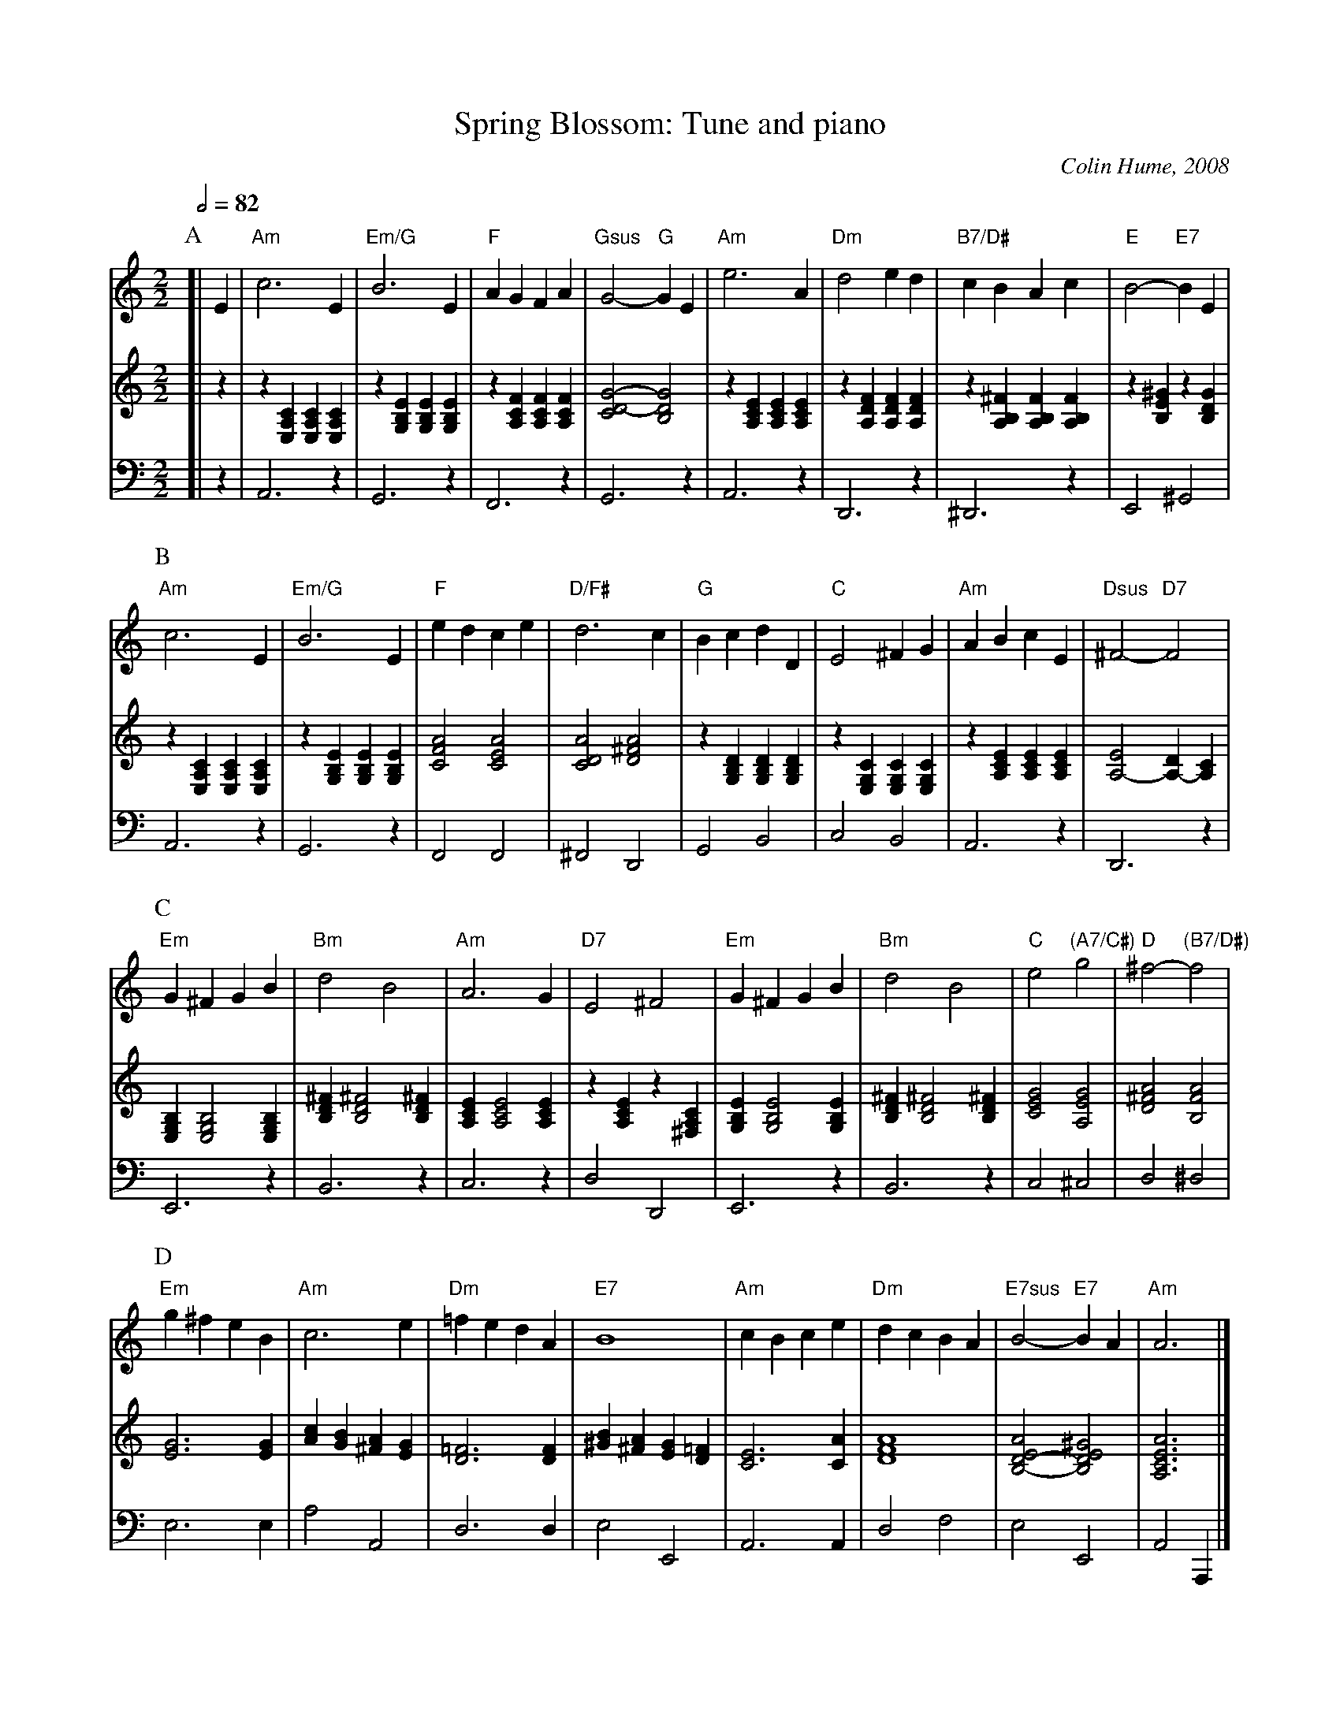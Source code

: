 X:692
T:Spring Blossom: Tune and piano
C:Colin Hume, 2008
L:1/4
M:2/2
S:Colin Hume's website,  colinhume.com  - chords can also be printed below the stave.
Q:1/2=82
%%MIDI chordname 7sus 0 5 7 10
K:Am
V:1
P:A
%%MIDI gchordoff
%%MIDI program 50
[| E | "Am"c3 E | "Em/G"B3 E | "F"AGFA | "Gsus"G2- "G"GE |\
"Am"e3 A | "Dm"d2ed | "B7/D#"cBAc | "E"B2- "E7"BE |
V:2 treble
%%MIDI program 32
[| z | z [E,A,C] [E,A,C] [E,A,C] | z [G,B,E] [G,B,E] [G,B,E] | z [A,CF] [A,CF] [A,CF] | [CD-G-]2 [B,DG]2 |\
z [A,CE] [A,CE] [A,CE] | z [A,DF] [A,DF] [A,DF] | z [A,B,^F] [A,B,F] [A,B,F] | z [B,E^G] z [B,DG] |
V:3 bass octave=-2
%%MIDI program 4
[| z | A3 z | G3 z | F3 z | G3 z |\
A3 z | D3 z | ^D3 z | E2 ^G2 |
P:B
V:1
"Am"c3 E | "Em/G"B3 E | "F"edce | "D/F#"d3c |\
"G"BcdD | "C"E2^FG | "Am"ABcE | "Dsus"^F2- "D7"F2 |
V:2
z [E,A,C] [E,A,C] [E,A,C] | z [G,B,E] [G,B,E] [G,B,E] | [CFA]2 [CEA]2 | [CDA]2 [D^FA]2 |\
z [G,B,D] [G,B,D] [G,B,D] | z [E,G,C] [E,G,C] [E,G,C] | z [A,CE] [A,CE] [A,CE] | [A,-E]2 [A,-D][A,C] |
V:3
A3 z | G3 z | F2 F2 | ^F2 D2 |\
G2 B2 | c2 B2 | A3 z | D3 z |
P:C
V:1
"Em"G^FGB | "Bm"d2B2 | "Am"A3G | "D7"E2^F2 |\
"Em"G^FGB | "Bm"d2B2 | "C"e2 "(A7/C#)"g2 | "D"^f2- "(B7/D#)"f2 |
V:2
[E,G,B,][E,G,B,]2[E,G,B,] | [B,D^F][B,D^F]2[B,D^F] | [A,CE][A,CE]2[A,CE] | z [A,CE] z [^F,A,C] |\
[G,B,E][G,B,E]2[G,B,E] | [B,D^F][B,D^F]2[B,D^F] | [CEG]2 [A,EG]2 | [D^FA]2 [B,FA]2 |
V:3
E3 z | B3 z | c3 z | d2 D2 |\
E3 z | B3 z | c2 ^c2 | d2 ^d2 |
P:D
V:1
"Em"g^feB | "Am"c3e | "Dm"=fedA | "E7"B4 |\
"Am"cBce | "Dm"dcBA | "E7sus"B2- "E7"BA | "Am"A3 |]
V:2
[EG]3 [EG] | [Ac][GB][^FA][EG] | [D=F]3 [DF] | [^GB][^FA][EG][D=F] |\
[CE]3 [CA] | [DFA]4 | [B,-D-EA]2[B,DE^G]2 | [A,CEA]3 |]
V:3
e3 e | a2 A2 | d3 d | e2 E2 |\
A3 A | d2 f2 | e2 E2 | A2 A, |]
